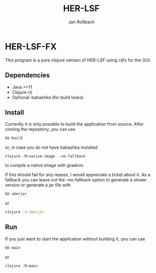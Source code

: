 #+author: Jan Roßbach
#+title: HER-LSF

* HER-LSF-FX

This program is a pure clojure version of HER-LSF using cljfx for the GUI.

** Dependencies

- Java >=11
- Clojure cli
- Optional: babashka (for build tasks)

** Install

Currently it is only possible to build the application from source.
After cloning the repository, you can use

#+begin_src sh
  bb build
#+end_src

or, in case you do not have babashka installed

#+begin_src
  clojure -M:native-image --no-fallback
#+end_src


to compile a native image with graalvm.

If this should fail for any reason, I would appreciate a ticket about it. As a fallback
you can leave out the --no-fallback option to generate a slower version or generate
a jar file with

#+begin_src sh
  bb uberjar
#+end_src

or

#+begin_src sh
  clojure -X:uberjar
#+end_src

** Run

If you just want to start the application without building it, you can use

#+begin_src sh
  bb main
#+end_src

or

#+begin_src
 clojure -M:main
#+end_src
